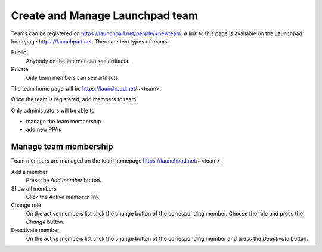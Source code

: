 .. SPDX-License-Identifier: CC-BY-SA-4.0

Create and Manage Launchpad team
================================

Teams can be registered on https://launchpad.net/people/+newteam.
A link to this page is available on the Launchpad homepage
https://launchpad.net.
There are two types of teams:

Public
    Anybody on the Internet can see artifacts.

Private
    Only team members can see artifacts.

The team home page will be https://launchpad.net/~<team>.

Once the team is registered, add members to team.

Only administrators will be able to

* manage the team membership
* add new PPAs

Manage team membership
----------------------

Team members are managed on the team homepage https://launchpad.net/~<team>.

Add a member
    Press the *Add member* button.

Show all members
    Click the *Active members* link.

Change role
    On the active members list click the change button of the corresponding
    member. Choose the role and press the *Change* button.

Deactivate member
    On the active members list click the change button of the corresponding
    member and press the *Deactivate* button.
